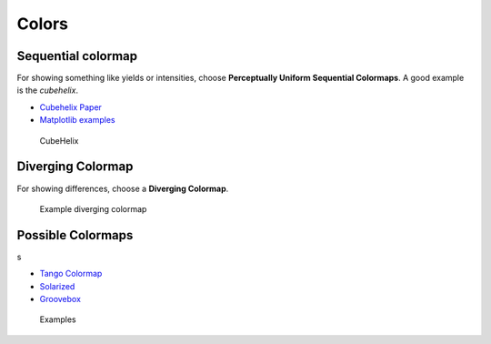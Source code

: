 ******
Colors
******






Sequential colormap
-------------------

For showing something like yields or intensities, choose **Perceptually
Uniform Sequential Colormaps**. A good example is the *cubehelix*.

* `Cubehelix Paper <https://arxiv.org/abs/1108.5083>`_
* `Matplotlib examples <https://matplotlib.org/users/colormaps.html>`_


.. figure:: img/3_cubehelix.png
   :alt: CubeHelix

   CubeHelix


Diverging Colormap
------------------
For showing differences, choose a **Diverging Colormap**.

.. figure:: img/3_diff.png
   :alt: Diverging Colormap

   Example diverging colormap


Possible Colormaps
------------------
s

* `Tango Colormap <https://sobac.com/sobac/tangocolors.htm>`_
* `Solarized <https://ethanschoonover.com/solarized/>`_
* `Groovebox <https://github.com/morhetz/gruvbox>`_

.. figure:: img/3_examples.png
   :alt: Examples

   Examples

